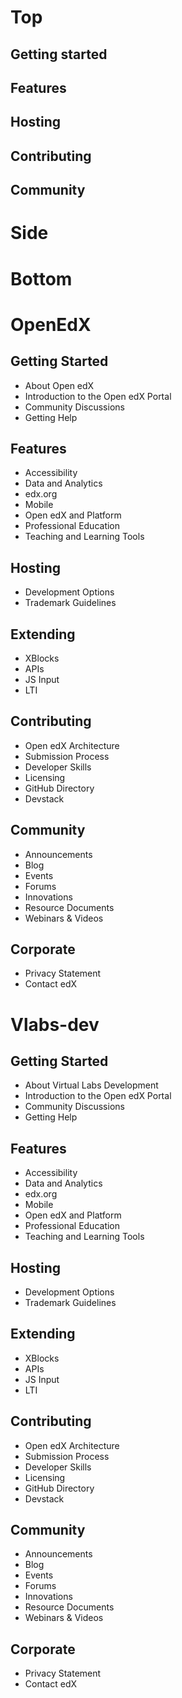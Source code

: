 * Top
** Getting started
** Features
** Hosting
** Contributing
** Community
* Side
* Bottom

* OpenEdX
** Getting Started
   - About Open edX
   - Introduction to the Open edX Portal
   - Community Discussions
   - Getting Help

** Features
   - Accessibility
   - Data and Analytics
   - edx.org
   - Mobile
   - Open edX and Platform
   - Professional Education
   - Teaching and Learning Tools
** Hosting
   - Development Options
   - Trademark Guidelines
** Extending
   - XBlocks
   - APIs
   - JS Input
   - LTI
** Contributing
   - Open edX Architecture
   - Submission Process
   - Developer Skills
   - Licensing
   - GitHub Directory
   - Devstack
** Community
   - Announcements
   - Blog
   - Events
   - Forums
   - Innovations
   - Resource Documents
   - Webinars & Videos
** Corporate
   - Privacy Statement
   - Contact edX




* Vlabs-dev
** Getting Started
   - About Virtual Labs Development
   - Introduction to the Open edX Portal
   - Community Discussions
   - Getting Help

** Features
   - Accessibility
   - Data and Analytics
   - edx.org
   - Mobile
   - Open edX and Platform
   - Professional Education
   - Teaching and Learning Tools
** Hosting
   - Development Options
   - Trademark Guidelines
** Extending
   - XBlocks
   - APIs
   - JS Input
   - LTI
** Contributing
   - Open edX Architecture
   - Submission Process
   - Developer Skills
   - Licensing
   - GitHub Directory
   - Devstack
** Community
   - Announcements
   - Blog
   - Events
   - Forums
   - Innovations
   - Resource Documents
   - Webinars & Videos
** Corporate
   - Privacy Statement
   - Contact edX


